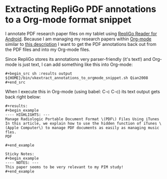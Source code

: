 * Extracting RepliGo PDF annotations to a Org-mode format snippet

I annotate PDF research paper files on my tablet using
[[http://www.cerience.com/products/reader/android][RepliGo Reader for Android]]. Because I am managing my research papers
within [[http://orgmode.org][Org-mode]] similar to [[http://tincman.wordpress.com/2011/01/04/research-paper-management-with-emacs-org-mode-and-reftex/][this description]] I want to get the PDF
annotations back out from the PDF files and into my Org-mode files.

Since RepliGo stores its annotations very parser-friendly (it's text!)
and Org-mode is just text, I can add something like this into Org-mode:

: #+begin_src sh :results output
: ${HOME}/bin/vkextract_annotations_to_orgmode_snippet.sh Qian2008
: #+end_src

When I execute this in Org-mode (using babel: C-c C-c) its text output
gets back right below:

: #+results:
: #+begin_example
: ---- HIGHLIGHTS: ---
: Manage Radiologic Portable Document Format \(PDF\) Files Using iTunes
: In this article, we explain how to use the hidden function of iTunes \(Apple Computer\) to manage PDF documents as easily as managing music fles.
: PDF
: 
: #+end_example
: 
: Sticky Notes:
: #+begin_example
: ---- NOTES: ---
: This paper seems to be very relevant to my PIM study!
: #+end_example

